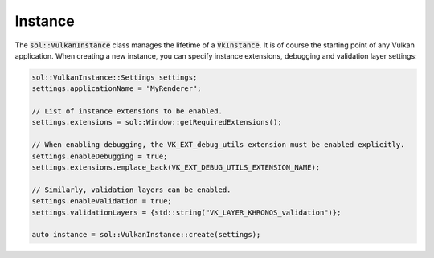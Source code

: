 Instance
========

The :code:`sol::VulkanInstance` class manages the lifetime of a :code:`VkInstance`. It is of course the starting point
of any Vulkan application. When creating a new instance, you can specify instance extensions, debugging and validation 
layer settings:

.. code-block:: cpp

    sol::VulkanInstance::Settings settings;
    settings.applicationName = "MyRenderer";
    
    // List of instance extensions to be enabled. 
    settings.extensions = sol::Window::getRequiredExtensions();
    
    // When enabling debugging, the VK_EXT_debug_utils extension must be enabled explicitly.
    settings.enableDebugging = true;
    settings.extensions.emplace_back(VK_EXT_DEBUG_UTILS_EXTENSION_NAME);
    
    // Similarly, validation layers can be enabled.
    settings.enableValidation = true;
    settings.validationLayers = {std::string("VK_LAYER_KHRONOS_validation")};

    auto instance = sol::VulkanInstance::create(settings);

